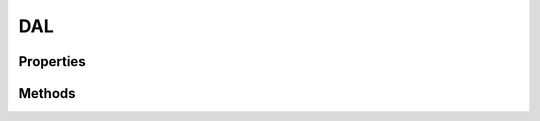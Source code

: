 .. rst-class:: phpdoctorst

.. role:: php(code)
	:language: php


DAL
===


.. php:namespace:: AeonDigital\DAL

.. php:class:: DAL


	.. rst-class:: phpdoc-description
	
		| Classe que permite o acesso a um banco de dados utilizando o PDO do PHP.
		
	
	:Parent:
		:php:class:`AeonDigital\\BObject`
	
	:Implements:
		:php:interface:`AeonDigital\\Interfaces\\DAL\\iDAL` 
	

Properties
----------

Methods
-------

.. rst-class:: public

	.. php:method:: public getConnection()
	
		.. rst-class:: phpdoc-description
		
			| Retorna o objeto ``dbConnection`` desta instância.
			
		
		
		:Returns: ‹ \\PDO ›|br|
			  
		
	
	

.. rst-class:: public

	.. php:method:: public getDBType()
	
		.. rst-class:: phpdoc-description
		
			| Retorna o tipo do banco de dados utilizado.
			
		
		
		:Returns: ‹ string ›|br|
			  
		
	
	

.. rst-class:: public

	.. php:method:: public getDBHost()
	
		.. rst-class:: phpdoc-description
		
			| Retorna o host da conexão com o banco de dados.
			
		
		
		:Returns: ‹ string ›|br|
			  
		
	
	

.. rst-class:: public

	.. php:method:: public getDBName()
	
		.. rst-class:: phpdoc-description
		
			| Retorna o nome do banco de dados que esta conexão está apta a acessar.
			
		
		
		:Returns: ‹ string ›|br|
			  
		
	
	

.. rst-class:: public

	.. php:method:: public replaceConnection( $oConnection)
	
		.. rst-class:: phpdoc-description
		
			| Substitui a conexão desta instância pela do objeto passado.
			
		
		
		:Parameters:
			- ‹ AeonDigital\\Interfaces\\DAL\\iDAL › **$oConnection** |br|
			  Objeto que contêm a conexão que passará a ser usada por esta instância.

		
		:Returns: ‹ void ›|br|
			  
		
	
	

.. rst-class:: public

	.. php:method:: public executeInstruction( $strSQL, $parans=null)
	
		.. rst-class:: phpdoc-description
		
			| Prepara e executa um comando SQL.
			
		
		
		:Parameters:
			- ‹ string › **$strSQL** |br|
			  Instrução a ser executada.
			- ‹ ?array › **$parans** |br|
			  Array associativo contendo as chaves e respectivos valores que serão
			  substituídos na instrução SQL.

		
		:Returns: ‹ bool ›|br|
			  
		
	
	

.. rst-class:: public

	.. php:method:: public getDataTable( $strSQL, $parans=null)
	
		.. rst-class:: phpdoc-description
		
			| Executa uma instrução SQL e retorna os dados obtidos.
			
		
		
		:Parameters:
			- ‹ string › **$strSQL** |br|
			  Instrução a ser executada.
			- ‹ ?array › **$parans** |br|
			  Array associativo contendo as chaves e respectivos valores que serão
			  substituídos na instrução SQL.

		
		:Returns: ‹ ?array ›|br|
			  
		
	
	

.. rst-class:: public

	.. php:method:: public getDataRow( $strSQL, $parans=null)
	
		.. rst-class:: phpdoc-description
		
			| Executa uma instrução SQL e retorna apenas a primeira linha de dados obtidos.
			
		
		
		:Parameters:
			- ‹ string › **$strSQL** |br|
			  Instrução a ser executada.
			- ‹ ?array › **$parans** |br|
			  Array associativo contendo as chaves e respectivos valores que serão
			  substituídos na instrução SQL.

		
		:Returns: ‹ ?array ›|br|
			  
		
	
	

.. rst-class:: public

	.. php:method:: public getDataColumn( $strSQL, $parans=null, $castTo=&#34;string&#34;)
	
		.. rst-class:: phpdoc-description
		
			| Executa uma instrução SQL e retorna apenas a coluna da primeira linha de dados
			| obtidos. O valor ``null`` será retornado caso a consulta não traga resultados.
			
		
		
		:Parameters:
			- ‹ string › **$strSQL** |br|
			  Instrução a ser executada.
			- ‹ ?array › **$parans** |br|
			  Array associativo contendo as chaves e respectivos valores que serão
			  substituídos na instrução SQL.
			- ‹ string › **$castTo** |br|
			  Indica o tipo que o valor resgatado deve ser retornado.
			  Esperado: ``bool``, ``int``, ``float``, ``real``, ``datetime``, ``string``.

		
		:Returns: ‹ ?mixed ›|br|
			  
		
	
	

.. rst-class:: public

	.. php:method:: public getCountOf( $strSQL, $parans=null)
	
		.. rst-class:: phpdoc-description
		
			| Efetua uma consulta SQL do tipo ``COUNT`` e retorna seu resultado.
			
			| A consulta passada deve sempre trazer o resultado da contagem em um ``alias`` chamado ``count``.
			| 
			| \`\`\` sql
			|      SELECT COUNT(id) as count FROM TargetTable WHERE column=:column;
			| \`\`\`
			
		
		
		:Parameters:
			- ‹ string › **$strSQL** |br|
			  Instrução a ser executada.
			- ‹ ?array › **$parans** |br|
			  Array associativo contendo as chaves e respectivos valores que serão
			  substituídos na instrução SQL.

		
		:Returns: ‹ int ›|br|
			  
		
	
	

.. rst-class:: public

	.. php:method:: public isExecuted()
	
		.. rst-class:: phpdoc-description
		
			| Indica se a última instrução foi corretamente executada.
			
		
		
		:Returns: ‹ bool ›|br|
			  
		
	
	

.. rst-class:: public

	.. php:method:: public countAffectedRows()
	
		.. rst-class:: phpdoc-description
		
			| Retorna a quantidade de linhas afetadas pela última instrução SQL executada ou a
			| quantidade de linhas retornadas pela mesma.
			
		
		
		:Returns: ‹ int ›|br|
			  
		
	
	

.. rst-class:: public

	.. php:method:: public getLastError()
	
		.. rst-class:: phpdoc-description
		
			| Retorna a mensagem de erro referente a última instrução SQL executada. Não
			| havendo erro, retorna ``null``.
			
		
		
		:Returns: ‹ ?string ›|br|
			  
		
	
	

.. rst-class:: public

	.. php:method:: public getLastPK( $tableName, $pkName)
	
		.. rst-class:: phpdoc-description
		
			| Retorna o último valor definido para o último registro inserido na tabela de dado
			| alvo.
			
			| Tem efeito sobre chaves primárias do tipo ``AUTO INCREMENT``.
			
		
		
		:Parameters:
			- ‹ string › **$tableName** |br|
			  Nome da tabela de dados.
			- ‹ string › **$pkName** |br|
			  Nome da chave primária a ser usada.

		
		:Returns: ‹ ?int ›|br|
			  
		
	
	

.. rst-class:: public

	.. php:method:: public countRowsFrom( $tableName, $pkName)
	
		.. rst-class:: phpdoc-description
		
			| Efetua a contagem da totalidade de registros existentes na tabela de dados indicada.
			
		
		
		:Parameters:
			- ‹ string › **$tableName** |br|
			  Nome da tabela de dados.
			- ‹ string › **$pkName** |br|
			  Nome da chave primária da tabela.

		
		:Returns: ‹ int ›|br|
			  
		
	
	

.. rst-class:: public

	.. php:method:: public countRowsWith( $tablename, $colName, $colValue)
	
		.. rst-class:: phpdoc-description
		
			| Efetua a contagem de registros existentes na tabela de dados indicada que
			| corresponda com o valor passado para a coluna indicada.
			
		
		
		:Parameters:
			- ‹ string › **$colName** |br|
			  Nome da coluna a ser usada.
			- ‹ mixed › **$colValue** |br|
			  Valor a ser pesquisado.

		
		:Returns: ‹ int ›|br|
			  
		
	
	

.. rst-class:: public

	.. php:method:: public hasRowsWith( $tablename, $colName, $colValue)
	
		.. rst-class:: phpdoc-description
		
			| Verifica se existe na tabela de dados indicada um ou mais registros que possua na
			| coluna indicada o valor passado.
			
		
		
		:Parameters:
			- ‹ string › **$colName** |br|
			  Nome da coluna a ser usada.
			- ‹ mixed › **$colValue** |br|
			  Valor a ser pesquisado.

		
		:Returns: ‹ bool ›|br|
			  
		
	
	

.. rst-class:: public

	.. php:method:: public insertInto( $tableName, $rowData)
	
		.. rst-class:: phpdoc-description
		
			| Efetua uma instrução ``INSERT INTO`` na tabela de dados alvo para cada um dos
			| itens existentes no array associativo passado.
			
		
		
		:Parameters:
			- ‹ string › **$tableName** |br|
			  Nome da tabela de dados.
			- ‹ array › **$rowData** |br|
			  Array associativo mapeando colunas e valores a serem utilizados na
			  intrução SQL.

		
		:Returns: ‹ bool ›|br|
			  
		
	
	

.. rst-class:: public

	.. php:method:: public updateSet( $tableName, $rowData, $pkName)
	
		.. rst-class:: phpdoc-description
		
			| Efetua uma instrução ``UPDATE SET`` na tabela de dados alvo para cada um dos
			| itens existentes no array associativo passado.
			
		
		
		:Parameters:
			- ‹ string › **$tableName** |br|
			  Nome da tabela de dados.
			- ‹ array › **$rowData** |br|
			  Array associativo mapeando colunas e valores a serem utilizados na
			  intrução SQL.
			- ‹ string › **$pkName** |br|
			  Nome da chave primária a ser usada.
			  Seu respectivo valor deve estar entre aqueles constantes em ``$rowData``.

		
		:Returns: ‹ bool ›|br|
			  
		
	
	

.. rst-class:: public

	.. php:method:: public insertOrUpdate( $tableName, $rowData, $pkName)
	
		.. rst-class:: phpdoc-description
		
			| Efetua uma instrução ``INSERT INTO`` ou ``UPDATE SET`` conforme a existência ou não
			| da chave primária entre os dados passados para uso na instrução SQL.
			
		
		
		:Parameters:
			- ‹ string › **$tableName** |br|
			  Nome da tabela de dados.
			- ‹ array › **$rowData** |br|
			  Array associativo mapeando colunas e valores a serem utilizados na
			  intrução SQL.
			- ‹ string › **$pkName** |br|
			  Nome da chave primária a ser usada.

		
		:Returns: ‹ bool ›|br|
			  
		
	
	

.. rst-class:: public

	.. php:method:: public selectFrom( $tableName, $pkName, $pk, $columnNames=null)
	
		.. rst-class:: phpdoc-description
		
			| Seleciona 1 única linha de registro da tabela de dados alvo a partir da chave
			| primária indicada e retorna um array associativo contendo cada uma das colunas
			| de dados indicados.
			
		
		
		:Parameters:
			- ‹ string › **$tableName** |br|
			  Nome da tabela de dados.
			- ‹ string › **$pkName** |br|
			  Nome da chave primária a ser usada.
			- ‹ int › **$pk** |br|
			  Valor da chave primária.
			- ‹ ?array › **$columnNames** |br|
			  Array contendo o nome de cada uma das colunas de dados a serem retornadas.
			  Usando ``null`` todas serão retornadas.

		
		:Returns: ‹ ?array ›|br|
			  
		
	
	

.. rst-class:: public

	.. php:method:: public deleteFrom( $tableName, $pkName, $pk)
	
		.. rst-class:: phpdoc-description
		
			| Efetua uma instrução ``DELETE FROM`` para a tabela de dados alvo usando o nome e
			| valor da chave primária definida.
			
		
		
		:Parameters:
			- ‹ string › **$tableName** |br|
			  Nome da tabela de dados.
			- ‹ string › **$pkName** |br|
			  Nome da chave primária a ser usada.
			- ‹ int › **$pk** |br|
			  Valor da chave primária.

		
		:Returns: ‹ bool ›|br|
			  
		
	
	

.. rst-class:: public

	.. php:method:: public inTransaction()
	
		.. rst-class:: phpdoc-description
		
			| Indica se o modo de transação está aberto.
			
		
		
		:Returns: ‹ bool ›|br|
			  
		
	
	

.. rst-class:: public

	.. php:method:: public beginTransaction()
	
		.. rst-class:: phpdoc-description
		
			| Inicia o modo de transação, dando ao desenvolvedor a responsabilidade de efetuar
			| o commit ou rollback conforme a necessidade.
			
		
		
		:Returns: ‹ bool ›|br|
			  
		
	
	

.. rst-class:: public

	.. php:method:: public commit()
	
		.. rst-class:: phpdoc-description
		
			| Efetiva as transações realizadas desde que o modo de transação foi aberto.
			
		
		
		:Returns: ‹ bool ›|br|
			  
		
	
	

.. rst-class:: public

	.. php:method:: public rollBack()
	
		.. rst-class:: phpdoc-description
		
			| Efetua o rollback das transações feitas desde que o modo de transação foi aberto.
			
		
		
		:Returns: ‹ bool ›|br|
			  
		
	
	

.. rst-class:: public

	.. php:method:: public __construct( $dbType, $dbHost, $dbName, $dbUserName, $dbUserPassword, $dbSSLCA=null, $dbConnectionString=null, $oConnection=null)
	
		.. rst-class:: phpdoc-description
		
			| Inicia uma nova instância de conexão com um banco de dados.
			
		
		
		:Parameters:
			- ‹ string › **$dbType** |br|
			  Tipo do banco de dados.
			  Esperao um dos tipos: ``mysql``, ``mssqlserver``, ``oracle``, ``postgree``.
			- ‹ string › **$dbHost** |br|
			  Host da conexão com o banco de dados.
			- ‹ string › **$dbName** |br|
			  Nome da base de dados à qual a conexão será feita.
			- ‹ string › **$dbUserName** |br|
			  Credencial ``user`` para a efetuar a conexão.
			- ‹ string › **$dbUserPassword** |br|
			  Credencial ``password`` para efetuar a conexão.
			- ‹ ?string › **$dbSSLCA** |br|
			  Caminho para o certificado que deve ser usado no caso de uma
			  conexão usando ``ssl``.
			- ‹ ?string › **$dbConnectionString** |br|
			  String de conexão a ser usada.
			  Se não for definida, usará as regras internas para contruir uma.
			- ‹ ?\\AeonDigital\\DAL\\iConnection › **$oConnection** |br|
			  Instância de um objeto que terá sua conexão compartilhada
			  com a nova instância que está sendo criada.

		
		:Throws: ‹ \InvalidArgumentException ›|br|
			  Caso algum valor passado não seja válido.
		
	
	

